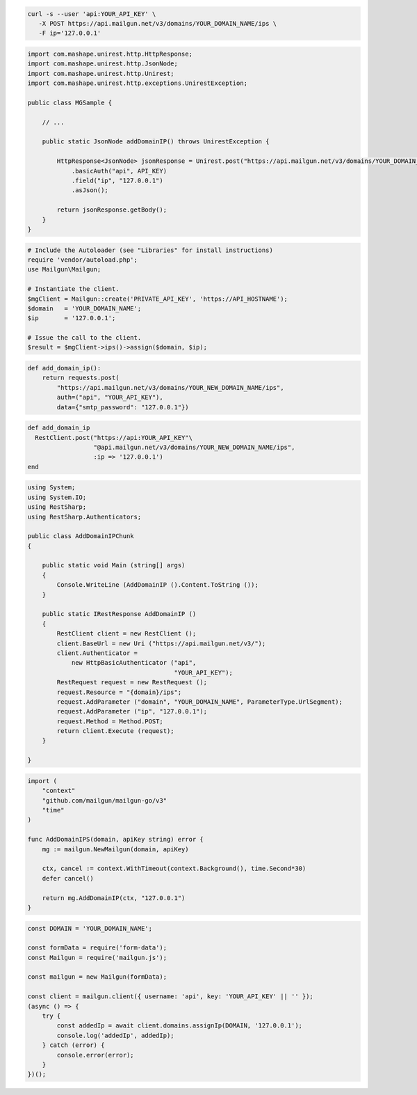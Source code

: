 .. code-block:: bash

  curl -s --user 'api:YOUR_API_KEY' \
     -X POST https://api.mailgun.net/v3/domains/YOUR_DOMAIN_NAME/ips \
     -F ip='127.0.0.1'

.. code-block:: java

  import com.mashape.unirest.http.HttpResponse;
  import com.mashape.unirest.http.JsonNode;
  import com.mashape.unirest.http.Unirest;
  import com.mashape.unirest.http.exceptions.UnirestException;

  public class MGSample {

      // ...

      public static JsonNode addDomainIP() throws UnirestException {

          HttpResponse<JsonNode> jsonResponse = Unirest.post("https://api.mailgun.net/v3/domains/YOUR_DOMAIN_NAME/ips")
              .basicAuth("api", API_KEY)
              .field("ip", "127.0.0.1")
              .asJson();

          return jsonResponse.getBody();
      }
  }

.. code-block:: php

  # Include the Autoloader (see "Libraries" for install instructions)
  require 'vendor/autoload.php';
  use Mailgun\Mailgun;

  # Instantiate the client.
  $mgClient = Mailgun::create('PRIVATE_API_KEY', 'https://API_HOSTNAME');
  $domain   = 'YOUR_DOMAIN_NAME';
  $ip       = '127.0.0.1';

  # Issue the call to the client.
  $result = $mgClient->ips()->assign($domain, $ip);

.. code-block:: py

  def add_domain_ip():
      return requests.post(
          "https://api.mailgun.net/v3/domains/YOUR_NEW_DOMAIN_NAME/ips",
          auth=("api", "YOUR_API_KEY"),
          data={"smtp_password": "127.0.0.1"})

.. code-block:: rb

  def add_domain_ip
    RestClient.post("https://api:YOUR_API_KEY"\
                    "@api.mailgun.net/v3/domains/YOUR_NEW_DOMAIN_NAME/ips",
                    :ip => '127.0.0.1')
  end

.. code-block:: csharp

  using System;
  using System.IO;
  using RestSharp;
  using RestSharp.Authenticators;

  public class AddDomainIPChunk
  {

      public static void Main (string[] args)
      {
          Console.WriteLine (AddDomainIP ().Content.ToString ());
      }

      public static IRestResponse AddDomainIP ()
      {
          RestClient client = new RestClient ();
          client.BaseUrl = new Uri ("https://api.mailgun.net/v3/");
          client.Authenticator =
              new HttpBasicAuthenticator ("api",
                                          "YOUR_API_KEY");
          RestRequest request = new RestRequest ();
          request.Resource = "{domain}/ips";
          request.AddParameter ("domain", "YOUR_DOMAIN_NAME", ParameterType.UrlSegment);
          request.AddParameter ("ip", "127.0.0.1");
          request.Method = Method.POST;
          return client.Execute (request);
      }

  }

.. code-block:: go

  import (
      "context"
      "github.com/mailgun/mailgun-go/v3"
      "time"
  )

  func AddDomainIPS(domain, apiKey string) error {
      mg := mailgun.NewMailgun(domain, apiKey)

      ctx, cancel := context.WithTimeout(context.Background(), time.Second*30)
      defer cancel()

      return mg.AddDomainIP(ctx, "127.0.0.1")
  }

.. code-block:: js

  const DOMAIN = 'YOUR_DOMAIN_NAME';

  const formData = require('form-data');
  const Mailgun = require('mailgun.js');

  const mailgun = new Mailgun(formData);

  const client = mailgun.client({ username: 'api', key: 'YOUR_API_KEY' || '' });
  (async () => {
      try {
          const addedIp = await client.domains.assignIp(DOMAIN, '127.0.0.1');
          console.log('addedIp', addedIp);
      } catch (error) {
          console.error(error);
      }
  })();
